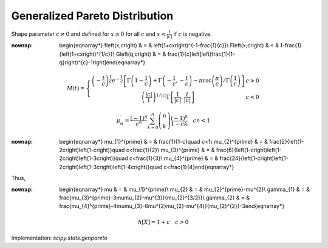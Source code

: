 .. _continuous-genpareto:

Generalized Pareto Distribution
===============================

Shape parameter :math:`c\neq0` and defined for :math:`x\geq0` for all :math:`c` and :math:`x<\frac{1}{\left|c\right|}` if :math:`c` is negative.

.. math::
:nowrap:

        \begin{eqnarray*} f\left(x;c\right) & = & \left(1+cx\right)^{-1-\frac{1}{c}}\\ F\left(x;c\right) & = & 1-\frac{1}{\left(1+cx\right)^{1/c}}\\ G\left(q;c\right) & = & \frac{1}{c}\left[\left(\frac{1}{1-q}\right)^{c}-1\right]\end{eqnarray*}

.. math::

     M\left(t\right)=\left\{ \begin{array}{cc} \left(-\frac{t}{c}\right)^{\frac{1}{c}}e^{-\frac{t}{c}}\left[\Gamma\left(1-\frac{1}{c}\right)+\Gamma\left(-\frac{1}{c},-\frac{t}{c}\right)-\pi\csc\left(\frac{\pi}{c}\right)/\Gamma\left(\frac{1}{c}\right)\right] & c>0\\ \left(\frac{\left|c\right|}{t}\right)^{1/\left|c\right|}\Gamma\left[\frac{1}{\left|c\right|},\frac{t}{\left|c\right|}\right] & c<0\end{array}\right.

.. math::

     \mu_{n}^{\prime}=\frac{\left(-1\right)^{n}}{c^{n}}\sum_{k=0}^{n}\left(\begin{array}{c} n\\ k\end{array}\right)\frac{\left(-1\right)^{k}}{1-ck}\quad cn<1

.. math::
:nowrap:

        \begin{eqnarray*} \mu_{1}^{\prime} & = & \frac{1}{1-c}\quad c<1\\ \mu_{2}^{\prime} & = & \frac{2}{\left(1-2c\right)\left(1-c\right)}\quad c<\frac{1}{2}\\ \mu_{3}^{\prime} & = & \frac{6}{\left(1-c\right)\left(1-2c\right)\left(1-3c\right)}\quad c<\frac{1}{3}\\ \mu_{4}^{\prime} & = & \frac{24}{\left(1-c\right)\left(1-2c\right)\left(1-3c\right)\left(1-4c\right)}\quad c<\frac{1}{4}\end{eqnarray*}

Thus,

.. math::
:nowrap:

        \begin{eqnarray*} \mu & = & \mu_{1}^{\prime}\\ \mu_{2} & = & \mu_{2}^{\prime}-\mu^{2}\\ \gamma_{1} & = & \frac{\mu_{3}^{\prime}-3\mu\mu_{2}-\mu^{3}}{\mu_{2}^{3/2}}\\ \gamma_{2} & = & \frac{\mu_{4}^{\prime}-4\mu\mu_{3}-6\mu^{2}\mu_{2}-\mu^{4}}{\mu_{2}^{2}}-3\end{eqnarray*}

.. math::

     h\left[X\right]=1+c\quad c>0

Implementation: `scipy.stats.genpareto`
